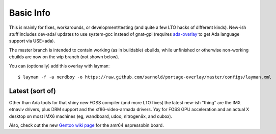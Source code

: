 ==========
Basic Info
==========

This is mainly for fixes, workarounds, or development/testing (and quite
a few LTO hacks of different kinds).  New-ish stuff includes dev-ada/
updates to use system-gcc instead of gnat-gpl (requires `ada-overlay`_ to
get Ada language support via USE=ada).

.. _ada-overlay: https://github.com/sarnold/ada-overlay

The master branch is intended to contain working (as in buildable) 
ebuilds, while unfinished or otherwise non-working ebuilds are now 
on the wip branch (not shown below).

You can (optionally) add this overlay with layman::

  $ layman -f -a nerdboy -o https://raw.github.com/sarnold/portage-overlay/master/configs/layman.xml

Latest (sort of)
================

Other than Ada tools for that shiny new FOSS compiler (and more LTO fixes) the
latest new-ish "thing" are the IMX etnaviv drivers, plus DRM support and the
xf86-video-armada drivers.  Yay for FOSS GPU acceleration and an actual X
desktop on most iMX6 machines (eg, wandboard, udoo, nitrogen6x, and cubox).

Also, check out the new `Gentoo wiki page`_ for the amr64 espressobin board.

.. _Gentoo wiki page: https://wiki.gentoo.org/wiki/ESPRESSOBin
